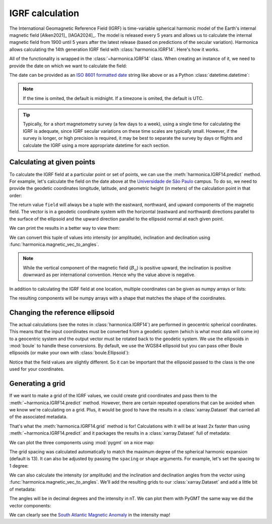 IGRF calculation
================

The International Geomagnetic Reference Field (IGRF) is time-variable spherical
harmonic model of the Earth's internal magnetic field [Alken2021]_ [IAGA2024]_.
The model is released every 5 years and allows us to calculate the internal
magnetic field from 1900 until 5 years after the latest release (based on
predictions of the secular variation). Harmonica allows calculating the 14th
generation IGRF field with :class:`harmonica.IGRF14`. Here's how it works.

.. jupyter-execute::

   import datetime
   import numpy as np
   import pygmt
   import boule as bl
   import harmonica as hm

All of the functionality is wrapped in the :class:`~harmonica.IGRF14` class.
When creating an instance of it, we need to provide the date on which we want
to calculate the field:

.. jupyter-execute::

   igrf = hm.IGRF14("1954-07-29")

The date can be provided as an `ISO 8601 formatted date
<https://en.wikipedia.org/wiki/ISO_8601>`__ string like above or as a Python
:class:`datetime.datetime`:

.. jupyter-execute::

   igrf = hm.IGRF14(datetime.datetime(1954, 7, 29, hour=1, minute=20))

.. note::

   If the time is omited, the default is midnight. If a timezone is omited, the
   default is UTC.

.. tip::

   Typically, for a short magnetometry survey (a few days to a week), using
   a single time for calculating the IGRF is adequate, since IGRF secular
   variations on these time scales are typically small. However, if the survey
   is longer, or high precision is required, it may be best to separate the
   survey by days or flights and calculate the IGRF using a more appropriate
   datetime for each section.

Calculating at given points
---------------------------

To calculate the IGRF field at a particular point or set of points, we can use
the :meth:`harmonica.IGRF14.predict` method. For example, let's calculate the
field on the date above at the `Universidade de São Paulo
<https://www5.usp.br/>`__ campus. To do so, we need to provide the geodetic
coordinates longitude, latitude, and geometric height (in meters) of the
calculation point in that order:

.. jupyter-execute::

   field = igrf.predict((-46.73441817537987, -23.559276852800025, 700))
   print(field)

The return value ``field`` will always be a tuple with the eastward, northward,
and upward components of the magnetic field. The vector is in a geodetic
coordinate system with the horizontal (eastward and northward) directions
parallel to the surface of the ellipsoid and the upward direction parallel to
the ellipsoid normal at each given point.

We can print the results in a better way to view them:

.. jupyter-execute::

   print(f"Be={field[0]:.1f} nT | Bn={field[1]:.1f} nT | Bu={field[2]:.1f} nT")

We can convert this tuple of values into intensity (or amplitude), inclination and
declination using
:func:`harmonica.magnetic_vec_to_angles`.

.. jupyter-execute::

   intensity, inc, dec = hm.magnetic_vec_to_angles(*field)
   print(f"{intensity=:.1f} nT | {inc=:.1f}° | {dec=:.1f}°")

.. note::

   While the vertical component of the magnetic field (:math:`B_u`) is positive
   upward, the inclination is positive downward as per international
   convention. Hence why the value above is negative.

In addition to calculating the IGRF field at one location, multiple coordinates
can be given as numpy arrays or lists:

.. jupyter-execute::

   field = igrf.predict((
       [-46.73441817537987, -157.81633280370718],
       [-23.559276852800025, 21.297542396621708],
       [700, 80],
   ))
   print(field)

The resulting components will be numpy arrays with a shape that matches the
shape of the coordinates.

Changing the reference ellipsoid
--------------------------------

The actual calculations (see the notes in :class:`harmonica.IGRF14`) are
performed in geocentric spherical coordinates. This means that the input
coordinates must be converted from a geodetic system (which is what most data
will come in) to a geocentric system and the output vector must be rotated back
to the geodetic system. We use the ellipsoids in :mod:`boule` to
handle these conversions. By default, we use the WGS84 ellipsoid but you can
pass other Boule ellipsoids (or make your own with :class:`boule.Ellipsoid`):

.. jupyter-execute::

   igrf_grs80 = hm.IGRF14("1954-07-29", ellipsoid=bl.GRS80)
   field = igrf_grs80.predict((-46.73441817537987, -23.559276852800025, 700))
   print(field)

Notice that the field values are slightly different. So it can be important
that the ellipsoid passed to the class is the one used for your coordinates.

Generating a grid
-----------------

If we want to make a grid of the IGRF values, we could create grid coordinates
and pass them to the :meth:`~harmonica.IGRF14.predict` method. However, there
are certain repeated operations that can be avoided when we know we're
calculating on a grid. Plus, it would be good to have the results in
a :class:`xarray.Dataset` that carried all of the associated metadata.

That's what the :meth:`harmonica.IGRF14.grid` method is for! Calculations with
it will be at least 2x faster than using :meth:`~harmonica.IGRF14.predict` and
it packages the results in a :class:`xarray.Dataset` full of metadata:

.. jupyter-execute::

   igrf = hm.IGRF14("2020-02-27")
   grid = igrf.grid(region=(0, 360, -90, 90), height=0)
   grid

We can plot the three components using :mod:`pygmt` on a nice map:

.. jupyter-execute::

   fig = pygmt.Figure()
   for c in ["b_east", "b_north", "b_up"]:
       fig.grdimage(
           grid[c], cmap="polar+h", projection="W15c", region="g",
       )
       fig.coast(shorelines=True)
       fig.colorbar(
           position="JMR+ml+o0.5c",
           frame=[
               "a10000",
               f"x+l{grid[c].attrs['long_name']}",
               f"y+l{grid[c].attrs['units']}",
           ]
       )
       if c == "b_east":
           fig.basemap(frame=["a", f"+t{grid.attrs['title']}"])
       else:
           fig.basemap(frame="a")
       fig.shift_origin(yshift="-h-0.5c")
   fig.show()

The grid spacing was calculated automatically to match the maximum degree of
the spherical harmonic expansion (default is 13). It can also be adjusted by
passing the ``spacing`` or ``shape`` arguments. For example, let's set the
spacing to 1 degree:

.. jupyter-execute::

   grid = igrf.grid(region=(0, 360, -90, 90), height=0, spacing=1)
   grid

We can also calculate the intensity (or amplitude) and the inclination and
declination angles from the vector using
:func:`harmonica.magnetic_vec_to_angles`. We'll add the resulting grids to our
:class:`xarray.Dataset` and add a little bit of metadata:

.. jupyter-execute::

   result = hm.magnetic_vec_to_angles(grid.b_east, grid.b_north, grid.b_up)
   grid["intensity"], grid["inclination"], grid["declination"] = result
   grid.intensity.attrs["long_name"] = "Intensity"
   grid.intensity.attrs["units"] = "nT"
   grid.inclination.attrs["long_name"] = "Inclination"
   grid.inclination.attrs["units"] = "degrees"
   grid.declination.attrs["long_name"] = "Declination"
   grid.declination.attrs["units"] = "degrees"
   grid

The angles will be in decimal degrees and the intensity in nT. We can plot them
with PyGMT the same way we did the vector components:

.. jupyter-execute::

   fig = pygmt.Figure()
   cmaps = {
       "intensity": "viridis",
       "inclination": "polar+h",
       "declination": "polar+h",
   }
   cb_annot = {
       "intensity": "a10000",
       "inclination": "a20+u\\260",
       "declination": "a40+u\\260",
   }
   for c in ["intensity", "inclination", "declination"]:
       fig.grdimage(
           grid[c], cmap=cmaps[c], projection="W0/15c",
       )
       fig.coast(shorelines=True)
       fig.colorbar(
           position="JMR+ml+o0.5c",
           frame=[
               cb_annot[c],
               f"x+l{grid[c].attrs['long_name']}",
               f"y+l{grid[c].attrs['units']}",
           ]
       )
       if c == "intensity":
           fig.basemap(frame=["a", f"+t{grid.attrs['title']}"])
       else:
           fig.basemap(frame="a")
       fig.shift_origin(yshift="-h-0.5c")
   fig.show()

We can clearly see the `South Atlantic Magnetic Anomaly
<https://en.wikipedia.org/wiki/South_Atlantic_Anomaly>`__ in the intensity map!
